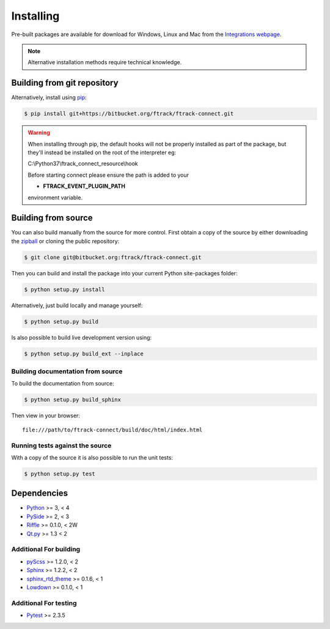 ..
    :copyright: Copyright (c) 2014 ftrack

.. _installing:

**********
Installing
**********

.. highlight:: bash

Pre-built packages are available for download for Windows, Linux and Mac from
the `Integrations webpage <https://www.ftrack.com/portfolio/connect>`_.

.. note::

    Alternative installation methods require technical knowledge.

Building from git repository
============================

Alternatively, install using `pip <http://www.pip-installer.org/>`_:

.. code-block:: none

    $ pip install git+https://bitbucket.org/ftrack/ftrack-connect.git


.. warning::

    When installing through pip, the default hooks will not be properly installed as part of the package,
    but they'll instead be installed on the root of the interpreter eg:

    C:\\Python37\\ftrack_connect_resource\\hook

    Before starting connect please ensure the path is added to your

    * **FTRACK_EVENT_PLUGIN_PATH**

    environment variable.


Building from source
====================

You can also build manually from the source for more control. First obtain a
copy of the source by either downloading the
`zipball <https://bitbucket.org/ftrack/ftrack-connect/get/master.zip>`_ or
cloning the public repository:


.. code-block:: none

    $ git clone git@bitbucket.org:ftrack/ftrack-connect.git


Then you can build and install the package into your current Python
site-packages folder:


.. code-block:: none

    $ python setup.py install


Alternatively, just build locally and manage yourself:

.. code-block:: none

    $ python setup.py build


Is also possible to build live development version using:

.. code-block:: none

    $ python setup.py build_ext --inplace


Building documentation from source
----------------------------------

To build the documentation from source:

.. code-block:: none

    $ python setup.py build_sphinx


Then view in your browser::

    file:///path/to/ftrack-connect/build/doc/html/index.html

Running tests against the source
--------------------------------

With a copy of the source it is also possible to run the unit tests:

.. code-block:: none

    $ python setup.py test



Dependencies
============

* `Python <http://python.org>`_ >= 3, < 4
* `PySide <http://qt-project.org/wiki/PySide>`_ >= 2, < 3
* `Riffle <https://github.com/4degrees/riffle>`_ >= 0.1.0, < 2W
* `Qt.py <https://github.com/mottosso/Qt.py>`_ >= 1.3 < 2

Additional For building
-----------------------

* `pyScss <https://github.com/Kronuz/pyScss>`_ >= 1.2.0, < 2
* `Sphinx <http://sphinx-doc.org/>`_ >= 1.2.2, < 2
* `sphinx_rtd_theme <https://github.com/snide/sphinx_rtd_theme>`_ >= 0.1.6, < 1
* `Lowdown <https://bitbucket.org/ftrack/lowdown>`_ >= 0.1.0, < 1

Additional For testing
----------------------

* `Pytest <http://pytest.org>`_  >= 2.3.5
